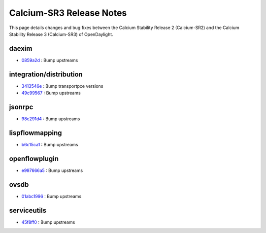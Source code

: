 Calcium-SR3 Release Notes
=========================

This page details changes and bug fixes between the Calcium Stability Release 2 (Calcium-SR2)
and the Calcium Stability Release 3 (Calcium-SR3) of OpenDaylight.


daexim
------
* `0859a2d <https://git.opendaylight.org/gerrit/q/0859a2d>`_
  : Bump upstreams


integration/distribution
------------------------
* `3413546e <https://git.opendaylight.org/gerrit/q/3413546e>`_
  : Bump transportpce versions
* `49c99567 <https://git.opendaylight.org/gerrit/q/49c99567>`_
  : Bump upstreams


jsonrpc
-------
* `98c291d4 <https://git.opendaylight.org/gerrit/q/98c291d4>`_
  : Bump upstreams


lispflowmapping
---------------
* `b6c15ca1 <https://git.opendaylight.org/gerrit/q/b6c15ca1>`_
  : Bump upstreams


openflowplugin
--------------
* `e997666a5 <https://git.opendaylight.org/gerrit/q/e997666a5>`_
  : Bump upstreams


ovsdb
-----
* `01abc1996 <https://git.opendaylight.org/gerrit/q/01abc1996>`_
  : Bump upstreams


serviceutils
------------
* `45f8ff0 <https://git.opendaylight.org/gerrit/q/45f8ff0>`_
  : Bump upstreams

